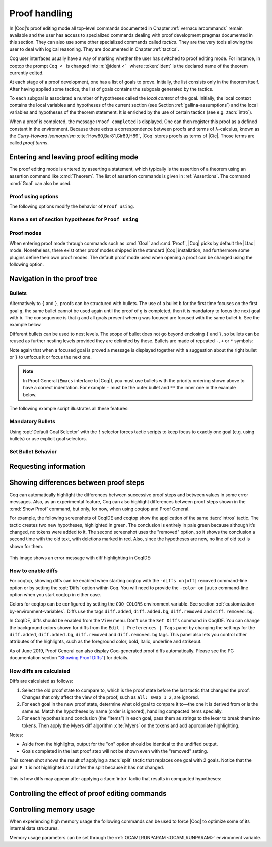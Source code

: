 .. _proofhandling:

-------------------
 Proof handling
-------------------

In |Coq|’s proof editing mode all top-level commands documented in
Chapter :ref:`vernacularcommands` remain available and the user has access to specialized
commands dealing with proof development pragmas documented in this
section. They can also use some other specialized commands called
*tactics*. They are the very tools allowing the user to deal with
logical reasoning. They are documented in Chapter :ref:`tactics`.

Coq user interfaces usually have a way of marking whether the user has
switched to proof editing mode. For instance, in coqtop the prompt ``Coq <``   is changed into
:n:`@ident <`   where :token:`ident` is the declared name of the theorem currently edited.

At each stage of a proof development, one has a list of goals to
prove. Initially, the list consists only in the theorem itself. After
having applied some tactics, the list of goals contains the subgoals
generated by the tactics.

To each subgoal is associated a number of hypotheses called the *local context*
of the goal. Initially, the local context contains the local variables and
hypotheses of the current section (see Section :ref:`gallina-assumptions`) and
the local variables and hypotheses of the theorem statement. It is enriched by
the use of certain tactics (see e.g. :tacn:`intro`).

When a proof is completed, the message ``Proof completed`` is displayed.
One can then register this proof as a defined constant in the
environment. Because there exists a correspondence between proofs and
terms of λ-calculus, known as the *Curry-Howard isomorphism*
:cite:`How80,Bar81,Gir89,H89`, |Coq| stores proofs as terms of |Cic|. Those
terms are called *proof terms*.


.. exn:: No focused proof.

   Coq raises this error message when one attempts to use a proof editing command
   out of the proof editing mode.

.. _proof-editing-mode:

Entering and leaving proof editing mode
---------------------------------------

The proof editing mode is entered by asserting a statement, which typically is
the assertion of a theorem using an assertion command like :cmd:`Theorem`. The
list of assertion commands is given in :ref:`Assertions`. The command
:cmd:`Goal` can also be used.

.. cmd:: Goal @form

   This is intended for quick assertion of statements, without knowing in
   advance which name to give to the assertion, typically for quick
   testing of the provability of a statement. If the proof of the
   statement is eventually completed and validated, the statement is then
   bound to the name ``Unnamed_thm`` (or a variant of this name not already
   used for another statement).

.. cmd:: Qed

   This command is available in interactive editing proof mode when the
   proof is completed. Then :cmd:`Qed` extracts a proof term from the proof
   script, switches back to Coq top-level and attaches the extracted
   proof term to the declared name of the original goal. This name is
   added to the environment as an opaque constant.

   .. exn:: Attempt to save an incomplete proof.
      :undocumented:

   .. note::

      Sometimes an error occurs when building the proof term, because
      tactics do not enforce completely the term construction
      constraints.

      The user should also be aware of the fact that since the
      proof term is completely rechecked at this point, one may have to wait
      a while when the proof is large. In some exceptional cases one may
      even incur a memory overflow.

.. cmd:: Defined

   Same as :cmd:`Qed`, except the proof is made *transparent*, which means
   that its content can be explicitly used for type checking and that it can be
   unfolded in conversion tactics (see :ref:`performingcomputations`,
   :cmd:`Opaque`, :cmd:`Transparent`).

.. cmd:: Save @ident
   :name: Save

   Saves a completed proof with the name :token:`ident`.

.. cmd:: Admitted

   This command is available in interactive editing mode to give up
   the current proof and declare the initial goal as an axiom.

.. cmd:: Abort

   This command cancels the current proof development, switching back to
   the previous proof development, or to the |Coq| toplevel if no other
   proof was edited.

   .. exn:: No focused proof (No proof-editing in progress).
      :undocumented:

   .. cmdv::  Abort @ident

      Aborts the editing of the proof named :token:`ident` (in case you have
      nested proofs).

      .. seealso:: :flag:`Nested Proofs Allowed`

   .. cmdv:: Abort All

      Aborts all current goals.

.. cmd:: Proof @term
   :name: Proof `term`

   This command applies in proof editing mode. It is equivalent to
   :n:`exact @term. Qed.`
   That is, you have to give the full proof in one gulp, as a
   proof term (see Section :ref:`applyingtheorems`).

   .. warning::

      Use of this command is discouraged.  In particular, it
      doesn't work in Proof General because it must
      immediately follow the command that opened proof mode, but
      Proof General inserts :cmd:`Unset` :flag:`Silent` before it (see
      `Proof General issue #498
      <https://github.com/ProofGeneral/PG/issues/498>`_).

.. cmd:: Proof

   Is a no-op which is useful to delimit the sequence of tactic commands
   which start a proof, after a :cmd:`Theorem` command. It is a good practice to
   use :cmd:`Proof` as an opening parenthesis, closed in the script with a
   closing :cmd:`Qed`.

   .. seealso:: :cmd:`Proof with`

.. cmd:: Proof using {+ @ident }

   This command applies in proof editing mode. It declares the set of
   section variables (see :ref:`gallina-assumptions`) used by the proof.
   At :cmd:`Qed` time, the
   system will assert that the set of section variables actually used in
   the proof is a subset of the declared one.

   The set of declared variables is closed under type dependency. For
   example, if ``T`` is a variable and ``a`` is a variable of type
   ``T``, then the commands ``Proof using a`` and ``Proof using T a``
   are equivalent.

   The set of declared variables always includes the variables used by
   the statement. In other words ``Proof using e`` is equivalent to
   ``Proof using Type + e`` for any declaration expression ``e``.

   .. cmdv:: Proof using {+ @ident } with @tactic

      Combines in a single line :cmd:`Proof with` and :cmd:`Proof using`.

      .. seealso:: :ref:`tactics-implicit-automation`

   .. cmdv:: Proof using All

      Use all section variables.

   .. cmdv:: Proof using {? Type }

      Use only section variables occurring in the statement.

   .. cmdv:: Proof using Type*

      The ``*`` operator computes the forward transitive closure. E.g. if the
      variable ``H`` has type ``p < 5`` then ``H`` is in ``p*`` since ``p`` occurs in the type
      of ``H``. ``Type*`` is the forward transitive closure of the entire set of
      section variables occurring in the statement.

   .. cmdv:: Proof using -({+ @ident })

      Use all section variables except the list of :token:`ident`.

   .. cmdv:: Proof using @collection__1 + @collection__2

      Use section variables from the union of both collections.
      See :ref:`nameaset` to know how to form a named collection.

   .. cmdv:: Proof using @collection__1 - @collection__2

      Use section variables which are in the first collection but not in the
      second one.

   .. cmdv:: Proof using @collection - ({+ @ident })

      Use section variables which are in the first collection but not in the
      list of :token:`ident`.

   .. cmdv:: Proof using @collection *

      Use section variables in the forward transitive closure of the collection.
      The ``*`` operator binds stronger than ``+`` and ``-``.


Proof using options
```````````````````

The following options modify the behavior of ``Proof using``.


.. opt:: Default Proof Using "@collection"
   :name: Default Proof Using

   Use :n:`@collection` as the default ``Proof using`` value. E.g. ``Set Default
   Proof Using "a b"`` will complete all ``Proof`` commands not followed by a
   ``using`` part with ``using a b``.


.. flag:: Suggest Proof Using

   When :cmd:`Qed` is performed, suggest a ``using`` annotation if the user did not
   provide one.

..  _`nameaset`:

Name a set of section hypotheses for ``Proof using``
````````````````````````````````````````````````````

.. cmd:: Collection @ident := @collection

   This can be used to name a set of section
   hypotheses, with the purpose of making ``Proof using`` annotations more
   compact.

   .. example::

      Define the collection named ``Some`` containing ``x``, ``y`` and ``z``::

         Collection Some := x y z.

      Define the collection named ``Fewer`` containing only ``x`` and ``y``::

         Collection Fewer := Some - z

      Define the collection named ``Many`` containing the set union or set
      difference of ``Fewer`` and ``Some``::

         Collection Many := Fewer + Some
         Collection Many := Fewer - Some

      Define the collection named ``Many`` containing the set difference of
      ``Fewer`` and the unnamed collection ``x y``::

         Collection Many := Fewer - (x y)



.. cmd:: Existential @natural := @term

   This command instantiates an existential variable. :token:`natural` is an index in
   the list of uninstantiated existential variables displayed by :cmd:`Show Existentials`.

   This command is intended to be used to instantiate existential
   variables when the proof is completed but some uninstantiated
   existential variables remain. To instantiate existential variables
   during proof edition, you should use the tactic :tacn:`instantiate`.

.. cmd:: Grab Existential Variables

   This command can be run when a proof has no more goal to be solved but
   has remaining uninstantiated existential variables. It takes every
   uninstantiated existential variable and turns it into a goal.

Proof modes
```````````

When entering proof mode through commands such as :cmd:`Goal` and :cmd:`Proof`,
|Coq| picks by default the |Ltac| mode. Nonetheless, there exist other proof modes
shipped in the standard |Coq| installation, and furthermore some plugins define
their own proof modes. The default proof mode used when opening a proof can
be changed using the following option.

.. opt:: Default Proof Mode @string
   :name: Default Proof Mode

   Select the proof mode to use when starting a proof. Depending on the proof
   mode, various syntactic constructs are allowed when writing an interactive
   proof. The possible option values are listed below.

   - "Classic": this is the default. It activates the |Ltac| language to interact
     with the proof, and also allows vernacular commands.

   - "Noedit": this proof mode only allows vernacular commands. No tactic
     language is activated at all. This is the default when the prelude is not
     loaded, e.g. through the `-noinit` option for `coqc`.

   - "Ltac2": this proof mode is made available when requiring the Ltac2
     library, and is set to be the default when it is imported. It allows
     to use the Ltac2 language, as well as vernacular commands.

   - Some external plugins also define their own proof mode, which can be
     activated via this command.

Navigation in the proof tree
--------------------------------

.. cmd:: Undo

   This command cancels the effect of the last command. Thus, it
   backtracks one step.

.. cmdv:: Undo @natural

   Repeats Undo :token:`natural` times.

.. cmdv:: Restart
   :name: Restart

   This command restores the proof editing process to the original goal.

   .. exn:: No focused proof to restart.
      :undocumented:

.. cmd:: Focus

   This focuses the attention on the first subgoal to prove and the
   printing of the other subgoals is suspended until the focused subgoal
   is solved or unfocused. This is useful when there are many current
   subgoals which clutter your screen.

   .. deprecated:: 8.8

      Prefer the use of bullets or focusing brackets (see below).

.. cmdv:: Focus @natural

   This focuses the attention on the :token:`natural` th subgoal to prove.

   .. deprecated:: 8.8

      Prefer the use of focusing brackets with a goal selector (see below).

.. cmd:: Unfocus

   This command restores to focus the goal that were suspended by the
   last :cmd:`Focus` command.

   .. deprecated:: 8.8

.. cmd:: Unfocused

   Succeeds if the proof is fully unfocused, fails if there are some
   goals out of focus.

.. _curly-braces:

.. index:: {
           }

.. cmd:: {| %{ | %} }

   The command ``{`` (without a terminating period) focuses on the first
   goal, much like :cmd:`Focus` does, however, the subproof can only be
   unfocused when it has been fully solved ( *i.e.* when there is no
   focused goal left). Unfocusing is then handled by ``}`` (again, without a
   terminating period). See also an example in the next section.

   Note that when a focused goal is proved a message is displayed
   together with a suggestion about the right bullet or ``}`` to unfocus it
   or focus the next one.

   .. cmdv:: @natural: %{

      This focuses on the :token:`natural`\-th subgoal to prove.

   .. cmdv:: [@ident]: %{

      This focuses on the named goal :token:`ident`.

      .. note::

         Goals are just existential variables and existential variables do not
         get a name by default. You can give a name to a goal by using :n:`refine ?[@ident]`.
         You may also wrap this in an Ltac-definition like:

         .. coqtop:: in

            Ltac name_goal name := refine ?[name].

      .. seealso:: :ref:`existential-variables`

      .. example::

         This first example uses the Ltac definition above, and the named goals
         only serve for documentation.

         .. coqtop:: all

            Goal forall n, n + 0 = n.
            Proof.
            induction n; [ name_goal base | name_goal step ].
            [base]: {

         .. coqtop:: all

            reflexivity.

         .. coqtop:: in

            }

         .. coqtop:: all

            [step]: {

         .. coqtop:: all

            simpl.
            f_equal.
            assumption.
            }
            Qed.

         This can also be a way of focusing on a shelved goal, for instance:

         .. coqtop:: all

            Goal exists n : nat, n = n.
            eexists ?[x].
            reflexivity.
            [x]: exact 0.
            Qed.

   .. exn:: This proof is focused, but cannot be unfocused this way.

      You are trying to use ``}`` but the current subproof has not been fully solved.

   .. exn:: No such goal (@natural).
      :undocumented:

   .. exn:: No such goal (@ident).
      :undocumented:

   .. exn:: Brackets do not support multi-goal selectors.

      Brackets are used to focus on a single goal given either by its position
      or by its name if it has one.

  .. seealso:: The error messages about bullets below.

.. _bullets:

Bullets
```````

Alternatively to ``{`` and ``}``, proofs can be structured with bullets. The
use of a bullet ``b`` for the first time focuses on the first goal ``g``, the
same bullet cannot be used again until the proof of ``g`` is completed,
then it is mandatory to focus the next goal with ``b``. The consequence is
that ``g`` and all goals present when ``g`` was focused are focused with the
same bullet ``b``. See the example below.

Different bullets can be used to nest levels. The scope of bullet does
not go beyond enclosing ``{`` and ``}``, so bullets can be reused as further
nesting levels provided they are delimited by these. Bullets are made of
repeated ``-``, ``+`` or ``*`` symbols:

.. prodn:: bullet ::= {| {+ - } | {+ + } | {+ * } }

Note again that when a focused goal is proved a message is displayed
together with a suggestion about the right bullet or ``}`` to unfocus it
or focus the next one.

.. note::

   In Proof General (``Emacs`` interface to |Coq|), you must use
   bullets with the priority ordering shown above to have a correct
   indentation. For example ``-`` must be the outer bullet and ``**`` the inner
   one in the example below.

The following example script illustrates all these features:

.. example::

  .. coqtop:: all

    Goal (((True /\ True) /\ True) /\ True) /\ True.
    Proof.
    split.
    - split.
    + split.
    ** { split.
    - trivial.
    - trivial.
    }
    ** trivial.
    + trivial.
    - assert True.
    { trivial. }
    assumption.
    Qed.

.. exn:: Wrong bullet @bullet__1: Current bullet @bullet__2 is not finished.

   Before using bullet :n:`@bullet__1` again, you should first finish proving
   the current focused goal.
   Note that :n:`@bullet__1` and :n:`@bullet__2` may be the same.

.. exn:: Wrong bullet @bullet__1: Bullet @bullet__2 is mandatory here.

   You must put :n:`@bullet__2` to focus on the next goal. No other bullet is
   allowed here.

.. exn:: No such goal. Focus next goal with bullet @bullet.

   You tried to apply a tactic but no goals were under focus.
   Using :n:`@bullet` is  mandatory here.

.. FIXME: the :noindex: below works around a Sphinx issue.
   (https://github.com/sphinx-doc/sphinx/issues/4979)
   It should be removed once that issue is fixed.

.. exn:: No such goal. Try unfocusing with %}.
   :noindex:

   You just finished a goal focused by ``{``, you must unfocus it with ``}``.

Mandatory Bullets
`````````````````

Using :opt:`Default Goal Selector` with the ``!`` selector forces
tactic scripts to keep focus to exactly one goal (e.g. using bullets)
or use explicit goal selectors.

Set Bullet Behavior
```````````````````
.. opt:: Bullet Behavior {| "None" | "Strict Subproofs" }
   :name: Bullet Behavior

   This option controls the bullet behavior and can take two possible values:

   - "None": this makes bullets inactive.
   - "Strict Subproofs": this makes bullets active (this is the default behavior).

.. _requestinginformation:

Requesting information
----------------------


.. cmd:: Show

   This command displays the current goals.

   .. exn:: No focused proof.
      :undocumented:

   .. cmdv:: Show @natural

      Displays only the :token:`natural`\-th subgoal.

      .. exn:: No such goal.
         :undocumented:

   .. cmdv:: Show @ident

      Displays the named goal :token:`ident`. This is useful in
      particular to display a shelved goal but only works if the
      corresponding existential variable has been named by the user
      (see :ref:`existential-variables`) as in the following example.

      .. example::

         .. coqtop:: all abort

            Goal exists n, n = 0.
            eexists ?[n].
            Show n.

   .. cmdv:: Show Proof {? Diffs {? removed } }
      :name: Show Proof

      Displays the proof term generated by the tactics
      that have been applied so far. If the proof is incomplete, the term
      will contain holes, which correspond to subterms which are still to be
      constructed. Each hole is an existential variable, which appears as a
      question mark followed by an identifier.

      Experimental: Specifying “Diffs” highlights the difference between the
      current and previous proof step.  By default, the command shows the
      output once with additions highlighted.  Including “removed” shows
      the output twice: once showing removals and once showing additions.
      It does not examine the :opt:`Diffs` option.  See :ref:`showing_diffs`.

   .. cmdv:: Show Conjectures
      :name: Show Conjectures

      It prints the list of the names of all the
      theorems that are currently being proved. As it is possible to start
      proving a previous lemma during the proof of a theorem, this list may
      contain several names.

   .. cmdv:: Show Intro
      :name: Show Intro

      If the current goal begins by at least one product,
      this command prints the name of the first product, as it would be
      generated by an anonymous :tacn:`intro`. The aim of this command is to ease
      the writing of more robust scripts. For example, with an appropriate
      Proof General macro, it is possible to transform any anonymous :tacn:`intro`
      into a qualified one such as ``intro y13``. In the case of a non-product
      goal, it prints nothing.

   .. cmdv:: Show Intros
      :name: Show Intros

      This command is similar to the previous one, it
      simulates the naming process of an :tacn:`intros`.

   .. cmdv:: Show Existentials
      :name: Show Existentials

      Displays all open goals / existential variables in the current proof
      along with the type and the context of each variable.

   .. cmdv:: Show Match @ident

      This variant displays a template of the Gallina
      ``match`` construct with a branch for each constructor of the type
      :token:`ident`

      .. example::

         .. coqtop:: all

            Show Match nat.

      .. exn:: Unknown inductive type.
         :undocumented:

   .. cmdv:: Show Universes
      :name: Show Universes

      It displays the set of all universe constraints and
      its normalized form at the current stage of the proof, useful for
      debugging universe inconsistencies.

   .. cmdv:: Show Goal @natural at @natural
      :name: Show Goal

      This command is only available in coqtop.  Displays a goal at a
      proof state using the goal ID number and the proof state ID number.
      It is primarily for use by tools such as Prooftree that need to fetch
      goal history in this way.  Prooftree is a tool for visualizing a proof
      as a tree that runs in Proof General.

.. cmd:: Guarded

   Some tactics (e.g. :tacn:`refine`) allow to build proofs using
   fixpoint or co-fixpoint constructions. Due to the incremental nature
   of interactive proof construction, the check of the termination (or
   guardedness) of the recursive calls in the fixpoint or cofixpoint
   constructions is postponed to the time of the completion of the proof.

   The command :cmd:`Guarded` allows checking if the guard condition for
   fixpoint and cofixpoint is violated at some time of the construction
   of the proof without having to wait the completion of the proof.

.. _showing_diffs:

Showing differences between proof steps
---------------------------------------


Coq can automatically highlight the differences between successive proof steps
and between values in some error messages.  Also, as an experimental feature,
Coq can also highlight differences between proof steps shown in the :cmd:`Show Proof`
command, but only, for now, when using coqtop and Proof General.

For example, the following screenshots of CoqIDE and coqtop show the application
of the same :tacn:`intros` tactic.  The tactic creates two new hypotheses, highlighted in green.
The conclusion is entirely in pale green because although it’s changed, no tokens were added
to it.  The second screenshot uses the "removed" option, so it shows the conclusion a
second time with the old text, with deletions marked in red.  Also, since the hypotheses are
new, no line of old text is shown for them.

.. comment screenshot produced with:
   Inductive ev : nat -> Prop :=
   | ev_0 : ev 0
   | ev_SS : forall n : nat, ev n -> ev (S (S n)).

   Fixpoint double (n:nat) :=
     match n with
     | O => O
     | S n' => S (S (double n'))
     end.

   Goal forall n, ev n -> exists k, n = double k.
   intros n E.

..

  .. image:: ../_static/diffs-coqide-on.png
     :alt: |CoqIDE| with Set Diffs on

..

  .. image:: ../_static/diffs-coqide-removed.png
     :alt: |CoqIDE| with Set Diffs removed

..

  .. image:: ../_static/diffs-coqtop-on3.png
     :alt: coqtop with Set Diffs on

This image shows an error message with diff highlighting in CoqIDE:

..

  .. image:: ../_static/diffs-error-message.png
     :alt: |CoqIDE| error message with diffs

How to enable diffs
```````````````````

.. opt:: Diffs {| "on" | "off" | "removed" }
   :name: Diffs

   The “on” setting highlights added tokens in green, while the “removed” setting
   additionally reprints items with removed tokens in red.  Unchanged tokens in
   modified items are shown with pale green or red.  Diffs in error messages
   use red and green for the compared values; they appear regardless of the setting.
   (Colors are user-configurable.)

For coqtop, showing diffs can be enabled when starting coqtop with the
``-diffs on|off|removed`` command-line option or by setting the :opt:`Diffs` option
within Coq.  You will need to provide the ``-color on|auto`` command-line option when
you start coqtop in either case.

Colors for coqtop can be configured by setting the ``COQ_COLORS`` environment
variable.  See section :ref:`customization-by-environment-variables`.  Diffs
use the tags ``diff.added``, ``diff.added.bg``, ``diff.removed`` and ``diff.removed.bg``.

In CoqIDE, diffs should be enabled from the ``View`` menu.  Don’t use the ``Set Diffs``
command in CoqIDE.  You can change the background colors shown for diffs from the
``Edit | Preferences | Tags`` panel by changing the settings for the ``diff.added``,
``diff.added.bg``, ``diff.removed`` and ``diff.removed.bg`` tags.  This panel also
lets you control other attributes of the highlights, such as the foreground
color, bold, italic, underline and strikeout.

As of June 2019, Proof General can also display Coq-generated proof diffs automatically.
Please see the PG documentation section
"`Showing Proof Diffs" <https://proofgeneral.github.io/doc/master/userman/Coq-Proof-General#Showing-Proof-Diffs>`_)
for details.

How diffs are calculated
````````````````````````

Diffs are calculated as follows:

1. Select the old proof state to compare to, which is the proof state before
   the last tactic that changed the proof.  Changes that only affect the view
   of the proof, such as ``all: swap 1 2``, are ignored.

2. For each goal in the new proof state, determine what old goal to compare
   it to—the one it is derived from or is the same as.  Match the hypotheses by
   name (order is ignored), handling compacted items specially.

3. For each hypothesis and conclusion (the “items”) in each goal, pass
   them as strings to the lexer to break them into tokens.  Then apply the
   Myers diff algorithm :cite:`Myers` on the tokens and add appropriate highlighting.

Notes:

* Aside from the highlights, output for the "on" option should be identical
  to the undiffed output.
* Goals completed in the last proof step will not be shown even with the
  "removed" setting.

.. comment The following screenshots show diffs working with multiple goals and with compacted
   hypotheses.  In the first one, notice that the goal ``P 1`` is not highlighted at
   all after the split because it has not changed.

    .. todo: Use this script and remove the screenshots when COQ_COLORS
      works for coqtop in sphinx
    .. coqtop:: none

      Set Diffs "on".
      Parameter P : nat -> Prop.
      Goal P 1 /\ P 2 /\ P 3.

    .. coqtop:: out

      split.

    .. coqtop:: all abort

      2: split.

  ..

    .. coqtop:: none

      Set Diffs "on".
      Goal forall n m : nat, n + m = m + n.
      Set Diffs "on".

    .. coqtop:: out

       intros n.

    .. coqtop:: all abort

      intros m.

This screen shot shows the result of applying a :tacn:`split` tactic that replaces one goal
with 2 goals.  Notice that the goal ``P 1`` is not highlighted at all after
the split because it has not changed.

..

  .. image:: ../_static/diffs-coqide-multigoal.png
     :alt: coqide with Set Diffs on with multiple goals

This is how diffs may appear after applying a :tacn:`intro` tactic that results
in compacted hypotheses:

..

  .. image:: ../_static/diffs-coqide-compacted.png
     :alt: coqide with Set Diffs on with compacted hypotheses

Controlling the effect of proof editing commands
------------------------------------------------


.. opt:: Hyps Limit @natural
   :name: Hyps Limit

   This option controls the maximum number of hypotheses displayed in goals
   after the application of a tactic. All the hypotheses remain usable
   in the proof development.
   When unset, it goes back to the default mode which is to print all
   available hypotheses.


.. flag:: Nested Proofs Allowed

   When turned on (it is off by default), this flag enables support for nested
   proofs: a new assertion command can be inserted before the current proof is
   finished, in which case Coq will temporarily switch to the proof of this
   *nested lemma*. When the proof of the nested lemma is finished (with :cmd:`Qed`
   or :cmd:`Defined`), its statement will be made available (as if it had been
   proved before starting the previous proof) and Coq will switch back to the
   proof of the previous assertion.

.. flag:: Printing Goal Names

   When turned on, the name of the goal is printed in interactive
   proof mode, which can be useful in cases of cross references
   between goals.

Controlling memory usage
------------------------

.. cmd:: Print Debug GC

   Prints heap usage statistics, which are values from the `stat` type of the `Gc` module
   described
   `here <https://caml.inria.fr/pub/docs/manual-ocaml/libref/Gc.html#TYPEstat>`_
   in the OCaml documentation.
   The `live_words`, `heap_words` and `top_heap_words` values give the basic information.
   Words are 8 bytes or 4 bytes, respectively, for 64- and 32-bit executables.

When experiencing high memory usage the following commands can be used
to force |Coq| to optimize some of its internal data structures.

.. cmd:: Optimize Proof

   Shrink the data structure used to represent the current proof.


.. cmd:: Optimize Heap

   Perform a heap compaction.  This is generally an expensive operation.
   See: `OCaml Gc.compact <http://caml.inria.fr/pub/docs/manual-ocaml/libref/Gc.html#VALcompact>`_
   There is also an analogous tactic :tacn:`optimize_heap`.

Memory usage parameters can be set through the :ref:`OCAMLRUNPARAM <OCAMLRUNPARAM>`
environment variable.
